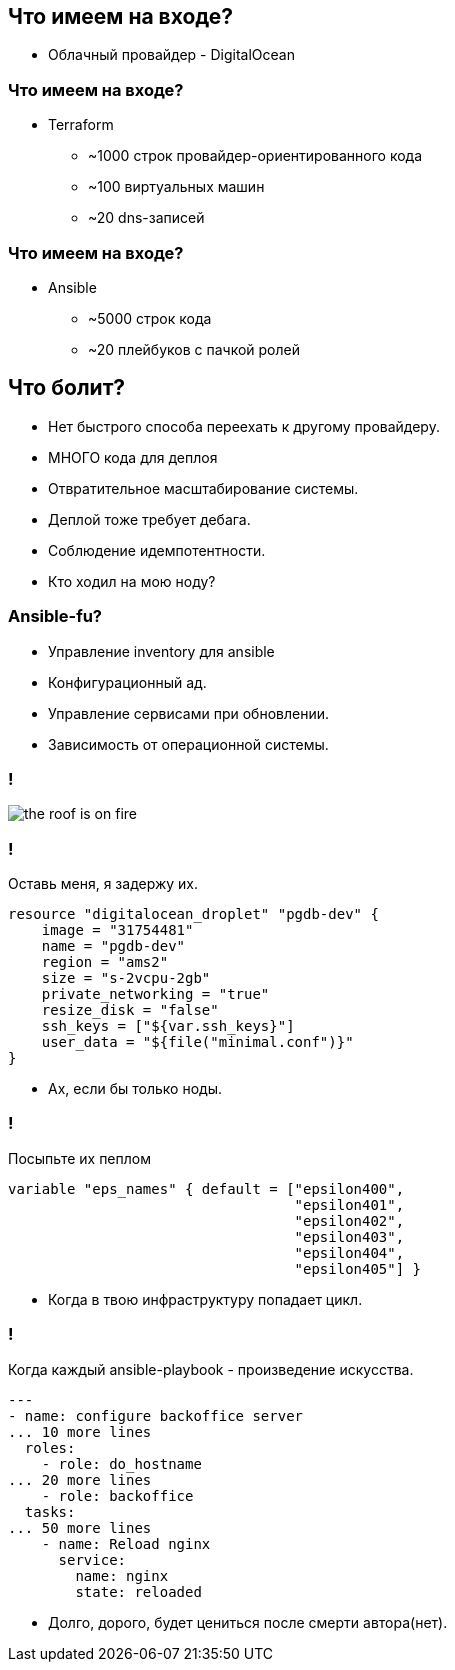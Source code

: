 :backend: revealjs
:customcss: common.css

== Что имеем на входе?
[%step]
* Облачный провайдер - DigitalOcean

=== Что имеем на входе?
[%step]
* Terraform
** ~1000 строк провайдер-ориентированного кода
** ~100 виртуальных машин
** ~20 dns-записей

=== Что имеем на входе?
[%step]
* Ansible
** ~5000 строк кода
** ~20 плейбуков с пачкой ролей

== Что болит?
[%step]
* Нет быстрого способа переехать к другому провайдеру.
* МНОГО кода для деплоя
* Отвратительное масштабирование системы.
* Деплой тоже требует дебага.
* Соблюдение идемпотентности.
* Кто ходил на мою ноду?

=== Ansible-fu?
[%step]
* Управление inventory для ansible
* Конфигурационный ад.
* Управление сервисами при обновлении.
* Зависимость от операционной системы.

=== !
image::images/the_roof_is_on_fire.jpg[]

=== !
Оставь меня, я задержу их.
----
resource "digitalocean_droplet" "pgdb-dev" {
    image = "31754481"
    name = "pgdb-dev"
    region = "ams2"
    size = "s-2vcpu-2gb"
    private_networking = "true"
    resize_disk = "false"
    ssh_keys = ["${var.ssh_keys}"]
    user_data = "${file("minimal.conf")}"
}
----
[%step]
* Ах, если бы только ноды.

=== !
Посыпьте их пеплом
----
variable "eps_names" { default = ["epsilon400", 
                                  "epsilon401", 
                                  "epsilon402", 
                                  "epsilon403", 
                                  "epsilon404",
                                  "epsilon405"] }
----
[%step]
* Когда в твою инфраструктуру попадает цикл.

=== !
Когда каждый ansible-playbook - произведение искусства.
----
---
- name: configure backoffice server
... 10 more lines
  roles:
    - role: do_hostname
... 20 more lines
    - role: backoffice
  tasks:
... 50 more lines
    - name: Reload nginx
      service:
        name: nginx
        state: reloaded
----
[%step]
* Долго, дорого, будет цениться после смерти автора(нет).